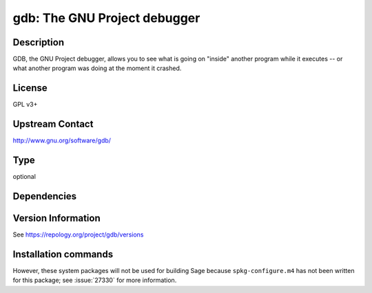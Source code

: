 .. _spkg_gdb:

gdb: The GNU Project debugger
=============================

Description
-----------

GDB, the GNU Project debugger, allows you to see what is going on
"inside" another program while it executes -- or what another program
was doing at the moment it crashed.

License
-------

GPL v3+


Upstream Contact
----------------

http://www.gnu.org/software/gdb/


Type
----

optional


Dependencies
------------



Version Information
-------------------

See https://repology.org/project/gdb/versions

Installation commands
---------------------

.. tab:: Sage distribution:

   This is a dummy package and cannot be installed using the Sage distribution.

.. tab:: Alpine:

   .. CODE-BLOCK:: bash

       $ apk add gdb

.. tab:: conda-forge:

   No package needed

.. tab:: Fedora/Redhat/CentOS:

   .. CODE-BLOCK:: bash

       $ sudo dnf install gdb

.. tab:: Homebrew:

   .. CODE-BLOCK:: bash

       $ brew install gdb

.. tab:: MacPorts:

   .. CODE-BLOCK:: bash

       $ sudo port install gdb

.. tab:: openSUSE:

   .. CODE-BLOCK:: bash

       $ sudo zypper install gdb

.. tab:: Void Linux:

   .. CODE-BLOCK:: bash

       $ sudo xbps-install gdb


However, these system packages will not be used for building Sage
because ``spkg-configure.m4`` has not been written for this package;
see :issue:`27330` for more information.
